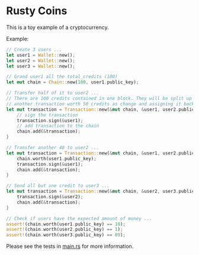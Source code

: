 * Rusty Coins

This is a toy example of a cryptocurrency.

Example:
#+BEGIN_SRC rust
        // Create 3 users ...
        let user1 = Wallet::new();
        let user2 = Wallet::new();
        let user3 = Wallet::new();

        // Grand user1 all the total_credits (100)
        let mut chain = Chain::new(100, user1.public_key);

        // Transfer half of it to user2 ...
        // There are 100 credits contained in one block. They will be split up by creating
        // another transaction worth 50 credits as change and assigning it back to user1.
        let mut transaction = Transaction::new(&mut chain, &user1, user2.public_key, 50); {
            // sign the transaction
            transaction.sign(&user1);
            // add transaction to the chain
            chain.add(&transaction);
        }

        // Transfer another 40 to user2 ...
        let mut transaction = Transaction::new(&mut chain, &user1, user2.public_key, 40); {
            chain.worth(user1.public_key);
            transaction.sign(&user1);
            chain.add(&transaction);
        }

        // Send all but one credit to user3 ...
        let mut transaction = Transaction::new(&mut chain, &user2, user3.public_key, 89); {
            transaction.sign(&user2);
            chain.add(&transaction);
        }
        
        // Check if users have the expected amount of money ...
        assert!(chain.worth(user1.public_key) == 10);
        assert!(chain.worth(user2.public_key) == 1);
        assert!(chain.worth(user3.public_key) == 89);
#+END_SRC

Please see the tests in [[https://github.com/pluizer/rustycoins/blob/master/src/main.rs][main.rs]] for more information.
